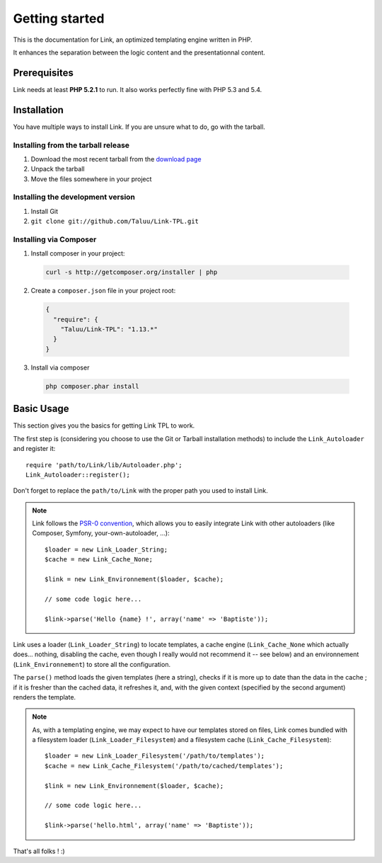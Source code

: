 Getting started
===============

This is the documentation for Link, an optimized templating engine written in PHP.

It enhances the separation between the logic content and the presentationnal content.

Prerequisites
-------------

Link needs at least **PHP 5.2.1** to run. It also works perfectly fine with 
PHP 5.3 and 5.4.

Installation
------------

You have multiple ways to install Link. If you are unsure what to do, go with
the tarball.

Installing from the tarball release
~~~~~~~~~~~~~~~~~~~~~~~~~~~~~~~~~~~

1. Download the most recent tarball from the `download page`_
2. Unpack the tarball
3. Move the files somewhere in your project

Installing the development version
~~~~~~~~~~~~~~~~~~~~~~~~~~~~~~~~~~

1. Install Git
2. ``git clone git://github.com/Taluu/Link-TPL.git``

Installing via Composer
~~~~~~~~~~~~~~~~~~~~~~~

1. Install composer in your project:

  .. code-block:: bash

    curl -s http://getcomposer.org/installer | php

2. Create a ``composer.json`` file in your project root:

  .. code-block:: javascript

    {
      "require": {
        "Taluu/Link-TPL": "1.13.*"
      }
    }

3. Install via composer

  .. code-block:: bash

    php composer.phar install

Basic Usage
-----------

This section gives you the basics for getting Link TPL to work.

The first step is (considering you choose to use the Git or Tarball installation
methods) to include the ``Link_Autoloader`` and register it::

  require 'path/to/Link/lib/Autoloader.php';
  Link_Autoloader::register();

Don't forget to replace the ``path/to/Link`` with the proper path you used to 
install Link.

.. note::

  Link follows the `PSR-0 convention`_, which allows you to easily integrate Link
  with other autoloaders (like Composer, Symfony, your-own-autoloader, ...)::

    $loader = new Link_Loader_String;
    $cache = new Link_Cache_None;

    $link = new Link_Environnement($loader, $cache);

    // some code logic here...

    $link->parse('Hello {name} !', array('name' => 'Baptiste'));

Link uses a loader (``Link_Loader_String``) to locate templates, a cache engine
(``Link_Cache_None`` which actually does... nothing, disabling the cache, even
though I really would not recommend it -- see below) and an environnement
(``Link_Environnement``) to store all the configuration.

The ``parse()`` method loads the given templates (here a string), checks if it 
is more up to date than the data in the cache ; if it is fresher than the cached
data, it refreshes it, and, with the given context (specified by the second 
argument) renders the template.

.. note::

  As, with a templating engine, we may expect to have our templates stored on 
  files, Link comes bundled with a filesystem loader (``Link_Loader_Filesystem``)
  and a filesystem cache (``Link_Cache_Filesystem``)::

    $loader = new Link_Loader_Filesystem('/path/to/templates');
    $cache = new Link_Cache_Filesystem('/path/to/cached/templates');

    $link = new Link_Environnement($loader, $cache);

    // some code logic here...

    $link->parse('hello.html', array('name' => 'Baptiste'));

That's all folks ! :)

.. _`download page`: https://github.com/Taluu/Link-TPL/tags
.. _`PSR-0 convention`: https://github.com/php-fig/fig-standards/blob/master/accepted/PSR-0.md